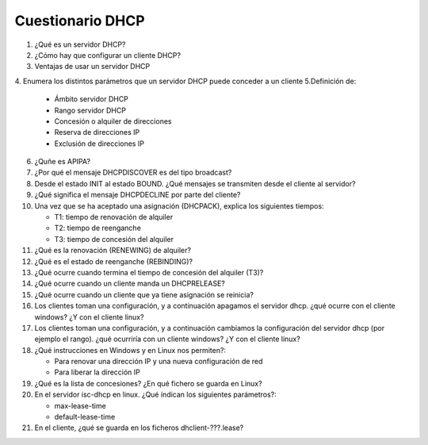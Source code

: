 Cuestionario DHCP
=================

1. ¿Qué es un servidor DHCP?
2. ¿Cómo hay que configurar un cliente DHCP?
3. Ventajas de usar un servidor DHCP
4. Enumera los distintos parámetros que un servidor DHCP puede conceder a un cliente
5.Definición de:
  
    * Ámbito servidor DHCP
    * Rango servidor DHCP
    * Concesión o alquiler de direcciones
    * Reserva de direcciones IP
    * Exclusión de direcciones IP
  
6. ¿Quñe es APIPA?
7. ¿Por qué el mensaje DHCPDISCOVER es del tipo broadcast?
8. Desde el estado INIT al estado BOUND. ¿Qué mensajes se transmiten desde el cliente al servidor?
9. ¿Qué significa el mensaje DHCPDECLINE por parte del cliente?
10. Una vez que se ha aceptado una asignación (DHCPACK), explica los siguientes tiempos:
  
    * T1: tiempo de renovación de alquiler
    * T2: tiempo de reenganche
    * T3: tiempo de concesión del alquiler

11. ¿Qué es la renovación (RENEWING) de alquiler?
12. ¿Qué es el estado de reenganche (REBINDING)? 
13. ¿Qué ocurre cuando termina el tiempo de concesión del alquiler (T3)?
14. ¿Qué ocurre cuando un cliente manda un DHCPRELEASE?
15. ¿Qué ocurre cuando un cliente que ya tiene asignación se reinicia?
16. Los clientes toman una configuración, y a continuación apagamos el servidor dhcp. ¿qué ocurre con el cliente windows? ¿Y con el cliente linux?
17. Los clientes toman una configuración, y a continuación cambiamos la configuración del servidor dhcp (por ejemplo el rango). ¿qué ocurriría con un cliente windows? ¿Y con el cliente linux?
18. ¿Qué instrucciones en Windows y en Linux nos permiten?:
  
    * Para renovar una dirección IP y una nueva configuración de red
    * Para liberar la dirección IP
19. ¿Qué es la lista de concesiones? ¿En qué fichero se guarda en Linux?
20. En el servidor isc-dhcp en linux. ¿Qué índican los siguientes parámetros?:
  
    * max-lease-time
    * default-lease-time
21. En el cliente, ¿qué se guarda en los ficheros dhclient-???.lease?

